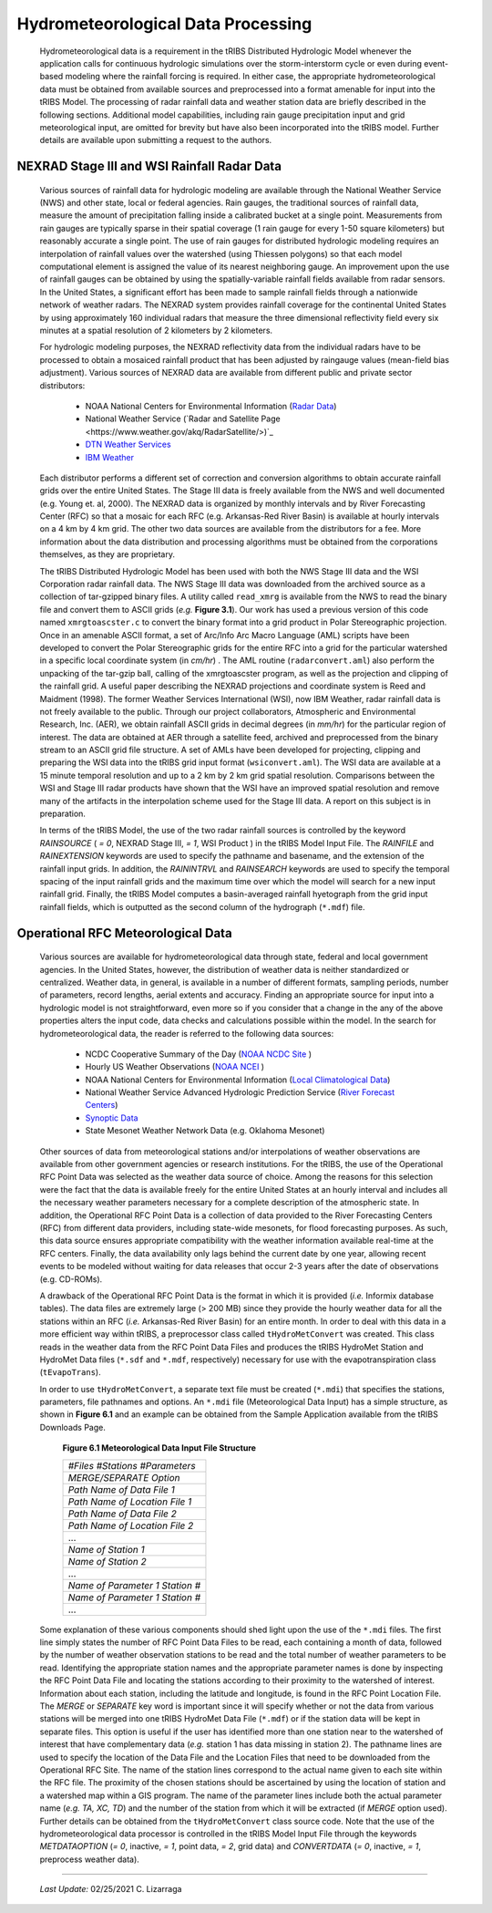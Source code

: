
Hydrometeorological Data Processing
=========================================

        Hydrometeorological data is a requirement in the tRIBS Distributed Hydrologic Model whenever the application calls for continuous hydrologic simulations over the storm-interstorm cycle or even during event-based modeling where the rainfall forcing is required. In either case, the appropriate hydrometeorological data must be obtained from available sources and preprocessed into a format amenable for input into the tRIBS Model. The processing of radar rainfall data and weather station data are briefly described in the following sections. Additional model capabilities, including rain gauge precipitation input and grid meteorological input, are omitted for brevity but have also been incorporated into the tRIBS model. Further details are available upon submitting a request to the authors.

NEXRAD Stage III and WSI Rainfall Radar Data
---------------------------------------------------

        Various sources of rainfall data for hydrologic modeling are available through the National Weather Service (NWS) and other state, local or federal agencies. Rain gauges, the traditional sources of rainfall data, measure the amount of precipitation falling inside a calibrated bucket at a single point. Measurements from rain gauges are typically sparse in their spatial coverage (1 rain gauge for every 1-50 square kilometers) but reasonably accurate a single point. The use of rain gauges for distributed hydrologic modeling requires an interpolation of rainfall values over the watershed (using Thiessen polygons) so that each model computational element is assigned the value of its nearest neighboring gauge. An improvement upon the use of rainfall gauges can be obtained by using the spatially-variable rainfall fields available from radar sensors. In the United States, a significant effort has been made to sample rainfall fields through a nationwide network of weather radars. The NEXRAD system provides rainfall coverage for the continental United States by using approximately 160 individual radars that measure the three dimensional reflectivity field every six minutes at a spatial resolution of 2 kilometers by 2 kilometers.

        For hydrologic modeling purposes, the NEXRAD reflectivity data from the individual radars have to be processed to obtain a mosaiced rainfall product that has been adjusted by raingauge values (mean-field bias adjustment). Various sources of NEXRAD data are available from different public and private sector distributors:

            * NOAA National Centers for Environmental Information (`Radar Data <https://www.ncdc.noaa.gov/data-access/radar-data/>`_)
            * National Weather Service (`Radar and Satellite Page <https://www.weather.gov/akq/RadarSatellite/>)`_
            * `DTN Weather Services <https://www.dtn.com/>`_
            * `IBM Weather <https://www.ibm.com/weather/>`_

        Each distributor performs a different set of correction and conversion algorithms to obtain accurate rainfall grids over the entire United States. The Stage III data is freely available from the NWS and well documented (e.g. Young et. al, 2000). The NEXRAD data is organized by monthly intervals and by River Forecasting Center (RFC) so that a mosaic for each RFC (e.g. Arkansas-Red River Basin) is available at hourly intervals on a 4 km by 4 km grid. The other two data sources are available from the distributors for a fee. More information about the data distribution and processing algorithms must be obtained from the corporations themselves, as they are proprietary.

        The tRIBS Distributed Hydrologic Model has been used with both the NWS Stage III data and the WSI Corporation radar rainfall data. The NWS Stage III data was downloaded from the archived source as a collection of tar-gzipped binary files. A utility called ``read_xmrg`` is available from the NWS to read the binary file and convert them to ASCII grids (*e.g.* **Figure 3.1**). Our work has used a previous version of this code named ``xmrgtoascster.c``  to convert the binary format into a grid product in Polar Stereographic projection. Once in an amenable ASCII format, a set of Arc/Info Arc Macro Language (AML) scripts have been developed to convert the Polar Stereographic grids for the entire RFC into a grid for the particular watershed in a specific local coordinate system (in *cm/hr*) . The AML routine (``radarconvert.aml``) also perform the unpacking of the tar-gzip ball, calling of the xmrgtoascster program, as well as the projection and clipping of the rainfall grid. A useful paper describing the NEXRAD projections and coordinate system is Reed and Maidment (1998).  The former Weather Services International (WSI), now IBM Weather, radar rainfall data is not freely available to the public. Through our project collaborators, Atmospheric and Environmental Research, Inc. (AER), we obtain rainfall ASCII grids in decimal degrees (in *mm/hr*) for the particular region of interest. The data are obtained at AER through a satellite feed, archived and preprocessed from the binary stream to an ASCII grid file structure. A set of AMLs have been developed for projecting, clipping and preparing the WSI data into the tRIBS grid input format (``wsiconvert.aml``). The WSI data are available at a 15 minute temporal resolution and up to a 2 km by 2 km grid spatial resolution. Comparisons between the WSI and Stage III radar products have shown that the WSI have an improved spatial resolution and remove many of the artifacts in the interpolation scheme used for the Stage III data. A report on this subject is in preparation.

        In terms of the tRIBS Model, the use of the two radar rainfall sources is controlled by the keyword *RAINSOURCE* ( *= 0*, NEXRAD Stage III, *= 1*, WSI Product ) in the tRIBS Model Input File. The *RAINFILE* and *RAINEXTENSION* keywords are used to specify the pathname and basename, and the extension of the rainfall input grids. In addition, the *RAININTRVL* and *RAINSEARCH* keywords are used to specify the temporal spacing of the input rainfall grids and the maximum time over which the model will search for a new input rainfall grid. Finally, the tRIBS Model computes a basin-averaged rainfall hyetograph from the grid input rainfall fields, which is outputted as the second column of the hydrograph (``*.mdf``) file.


Operational RFC Meteorological Data
-----------------------------------------

        Various sources are available for hydrometeorological data through state, federal and local government agencies. In the United States, however, the distribution of weather data is neither standardized or centralized. Weather data, in general, is available in a number of different formats, sampling periods, number of parameters, record lengths, aerial extents and accuracy. Finding an appropriate source for input into a hydrologic model is not straightforward, even more so if you consider that a change in the any of the above properties alters the input code, data checks and calculations possible within the model. In the search for hydrometeorological data, the reader is referred to the following data sources:

            * NCDC Cooperative Summary of the Day (`NOAA NCDC Site <https://www.ncdc.noaa.gov/>`_ )
            * Hourly US Weather Observations (`NOAA NCEI <https://www.ncdc.noaa.gov/data-access/>`_ )
            * NOAA National Centers for Environmental Information (`Local Climatological Data <https://www.ncdc.noaa.gov/cdo-web/datatools/lcd/>`_)
            * National Weather Service Advanced Hydrologic Prediction Service (`River Forecast Centers <https://water.weather.gov/ahps/rfc/rfc.php/>`_)
            * `Synoptic Data <https://download.synopticdata.com/>`_
            * State Mesonet Weather Network Data (e.g. Oklahoma Mesonet)


        Other sources of data from meteorological stations and/or interpolations of weather observations are available from other government agencies or research institutions. For the tRIBS, the use of the Operational RFC Point Data was selected as the weather data source of choice. Among the reasons for this selection were the fact that the data is available freely for the entire United States at an hourly interval and includes all the necessary weather parameters necessary for a complete description of the atmospheric state. In addition, the Operational RFC Point Data is a collection of data provided to the River Forecasting Centers (RFC) from different data providers, including state-wide mesonets, for flood forecasting purposes. As such, this data source ensures appropriate compatibility with the weather information available real-time at the RFC centers. Finally, the data availability only lags behind the current date by one year, allowing recent events to be modeled without waiting for data releases that occur 2-3 years after the date of observations (e.g. CD-ROMs).

        A drawback of the Operational RFC Point Data is the format in which it is provided (*i.e.* Informix database tables). The data files are extremely large (> 200 MB) since they provide the hourly weather data for all the stations within an RFC (*i.e.* Arkansas-Red River Basin) for an entire month. In order to deal with this data in a more efficient way within tRIBS, a preprocessor class called ``tHydroMetConvert`` was created. This class reads in the weather data from the RFC Point Data Files and produces the tRIBS HydroMet Station and HydroMet Data files (``*.sdf`` and ``*.mdf``, respectively) necessary for use with the evapotranspiration class (``tEvapoTrans``).

        In order to use ``tHydroMetConvert``, a separate text file must be created (``*.mdi``) that specifies the stations, parameters, file pathnames and options. An ``*.mdi`` file (Meteorological Data Input) has a simple structure, as shown in **Figure 6.1** and an example can be obtained from the Sample Application available from the tRIBS Downloads Page.

            **Figure 6.1 Meteorological Data Input File Structure**

            .. tabularcolumns |l|

            +--------------------------------------+
            | *#Files*  *#Stations*  *#Parameters* |
            +--------------------------------------+
            |   *MERGE/SEPARATE Option*            |
            +--------------------------------------+
            |   *Path Name of Data File 1*         |
            +--------------------------------------+
            |   *Path Name of Location File 1*     |
            +--------------------------------------+
            |  *Path Name of Data File 2*          |
            +--------------------------------------+
            |  *Path Name of Location File 2*      |
            +--------------------------------------+
            |  ...                                 |
            +--------------------------------------+
            |  *Name of Station 1*                 |
            +--------------------------------------+
            |  *Name of Station 2*                 |
            +--------------------------------------+
            |  ...                                 |
            +--------------------------------------+
            |  *Name of Parameter 1*  *Station #*  |
            +--------------------------------------+
            |  *Name of Parameter 1*  *Station #*  |
            +--------------------------------------+
            |  ...                                 |
            +--------------------------------------+

        Some explanation of these various components should shed light upon the use of the ``*.mdi`` files. The first line simply states the number of RFC Point Data Files to be read, each containing a month of data, followed by the number of weather observation stations to be read and the total number of weather parameters to be read. Identifying the appropriate station names and the appropriate parameter names is done by inspecting the RFC Point Data File and locating the stations according to their proximity to the watershed of interest. Information about each station, including the latitude and longitude, is found in the RFC Point Location File. The *MERGE* or *SEPARATE* key word is important since it will specify whether or not the data from various stations will be merged into one tRIBS HydroMet Data File (``*.mdf``) or if the station data will be kept in separate files. This option is useful if the user has identified more than one station near to the watershed of interest that have complementary data (*e.g.* station 1 has data missing in station 2). The pathname lines are used to specify the location of the Data File and the Location Files that need to be downloaded from the Operational RFC Site. The name of the station lines correspond to the actual name given to each site within the RFC file. The proximity of the chosen stations should be ascertained by using the location of station and a watershed map within a GIS program. The name of the parameter lines include both the actual parameter name (*e.g. TA, XC, TD*) and the number of the station from which it will be extracted (if *MERGE* option used). Further details can be obtained from the ``tHydroMetConvert`` class source code. Note that the use of the hydrometeorological data processor is controlled in the tRIBS Model Input File through the keywords *METDATAOPTION* (*= 0*, inactive, *= 1*, point data, *= 2*, grid data) and *CONVERTDATA* (*= 0*, inactive, *= 1*, preprocess weather data).


---------------------------------------------------------------------------------

          *Last Update:* 02/25/2021  C. Lizarraga
